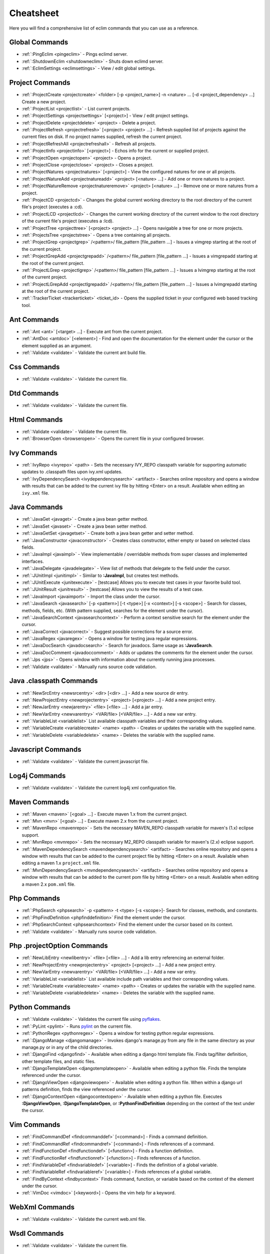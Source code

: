 .. Copyright (C) 2005 - 2008  Eric Van Dewoestine

   This program is free software: you can redistribute it and/or modify
   it under the terms of the GNU General Public License as published by
   the Free Software Foundation, either version 3 of the License, or
   (at your option) any later version.

   This program is distributed in the hope that it will be useful,
   but WITHOUT ANY WARRANTY; without even the implied warranty of
   MERCHANTABILITY or FITNESS FOR A PARTICULAR PURPOSE.  See the
   GNU General Public License for more details.

   You should have received a copy of the GNU General Public License
   along with this program.  If not, see <http://www.gnu.org/licenses/>.

.. _vim/cheatsheet:

Cheatsheet
==========

Here you will find a comprehensive list of eclim commands that you can use as a
reference.


Global Commands
---------------

- :ref:`:PingEclim <pingeclim>` - Pings eclimd server.
- :ref:`:ShutdownEclim <shutdowneclim>` - Shuts down eclimd server.
- :ref:`:EclimSettings <eclimsettings>` - View / edit global settings.


Project Commands
----------------

- :ref:`:ProjectCreate <projectcreate>`
  <folder> [-p <project_name>] -n <nature> ... [-d <project_dependency> ...]
  Create a new project.
- :ref:`:ProjectList <projectlist>` - List current projects.
- :ref:`:ProjectSettings <projectsettings>` [<project>] -
  View / edit project settings.
- :ref:`:ProjectDelete <projectdelete>` <project> - Delete a project.
- :ref:`:ProjectRefresh <projectrefresh>` [<project> <project> ...] -
  Refresh supplied list of projects against the current files on disk.  If
  no project names supplied, refresh the current project.
- :ref:`:ProjectRefreshAll <projectrefreshall>` - Refresh all projects.
- :ref:`:ProjectInfo <projectinfo>` [<project>] -
  Echos info for the current or supplied project.
- :ref:`:ProjectOpen <projectopen>` <project> -
  Opens a project.
- :ref:`:ProjectClose <projectclose>` <project> - Closes a project.
- :ref:`:ProjectNatures <projectnatures>` [<project>] -
  View the configured natures for one or all projects.
- :ref:`:ProjectNatureAdd <projectnatureadd>` <project> [<nature> ...] -
  Add one or more natures to a project.
- :ref:`:ProjectNatureRemove <projectnatureremove>` <project> [<nature> ...] -
  Remove one or more natures from a project.
- :ref:`:ProjectCD <projectcd>` -
  Changes the global current working directory to the root directory of the
  current file's project (executes a :cd).
- :ref:`:ProjectLCD <projectlcd>` -
  Changes the current working directory of the current window to the root
  directory of the current file's project (executes a :lcd).
- :ref:`:ProjectTree <projecttree>` [<project> <project> ...] -
  Opens navigable a tree for one or more projects.
- :ref:`:ProjectsTree <projectstree>` - Opens a tree containing all projects.
- :ref:`:ProjectGrep <projectgrep>`
  /<pattern>/ file_pattern [file_pattern ...] -
  Issues a vimgrep starting at the root of the current project.
- :ref:`:ProjectGrepAdd <projectgrepadd>`
  /<pattern>/ file_pattern [file_pattern ...] -
  Issues a vimgrepadd starting at the root of the current project.
- :ref:`:ProjectLGrep <projectlgrep>`
  /<pattern>/ file_pattern [file_pattern ...] -
  Issues a lvimgrep starting at the root of the current project.
- :ref:`:ProjectLGrepAdd <projectlgrepadd>`
  /<pattern>/ file_pattern [file_pattern ...] -
  Issues a lvimgrepadd starting at the root of the current project.
- :ref:`:TrackerTicket <trackerticket>` <ticket_id> -
  Opens the supplied ticket in your configured web based tracking tool.


Ant Commands
------------

- :ref:`:Ant <ant>` [<target> ...] - Execute ant from the current project.
- :ref:`:AntDoc <antdoc>` [<element>] -
  Find and open the documentation for the element under the cursor or the
  element supplied as an argument.
- :ref:`:Validate <validate>` - Validate the current ant build file.


Css Commands
-----------------

- :ref:`:Validate <validate>` - Validate the current file.


Dtd Commands
-----------------

- :ref:`:Validate <validate>` - Validate the current file.


Html Commands
-----------------

- :ref:`:Validate <validate>` - Validate the current file.
- :ref:`:BrowserOpen <browseropen>` -
  Opens the current file in your configured browser.


Ivy Commands
-----------------

- :ref:`:IvyRepo <ivyrepo>` <path> -
  Sets the necessary IVY_REPO classpath variable for supporting automatic
  updates to .classpath files upon ivy.xml updates.
- :ref:`:IvyDependencySearch <ivydependencysearch>` <artifact> -
  Searches online repository and opens a window with results that can be added
  to the current ivy file by hitting <Enter> on a result.  Available when
  editing an ``ivy.xml`` file.


Java Commands
-----------------

- :ref:`:JavaGet <javaget>` - Create a java bean getter method.
- :ref:`:JavaSet <javaset>` - Create a java bean setter method.
- :ref:`:JavaGetSet <javagetset>` -
  Create both a java bean getter and setter method.
- :ref:`:JavaConstructor <javaconstructor>` -
  Creates class constructor, either empty or based on selected class fields.
- :ref:`:JavaImpl <javaimpl>` -
  View implementable / overridable methods from super classes and implemented
  interfaces.
- :ref:`:JavaDelegate <javadelegate>` -
  View list of methods that delegate to the field under the cursor.
- :ref:`:JUnitImpl <junitimpl>` -
  Similar to **:JavaImpl**, but creates test methods.
- :ref:`:JUnitExecute <junitexecute>` - [testcase]
  Allows you to execute test cases in your favorite build tool.
- :ref:`:JUnitResult <junitresult>` - [testcase]
  Allows you to view the results of a test case.
- :ref:`:JavaImport <javaimport>` - Import the class under the cursor.
- :ref:`:JavaSearch <javasearch>`
  [-p <pattern>] [-t <type>] [-x <context>] [-s <scope>] -
  Search for classes, methods, fields, etc.  (With pattern supplied, searches
  for the element under the cursor).
- :ref:`:JavaSearchContext <javasearchcontext>` -
  Perform a context sensitive search for the element under the cursor.
- :ref:`:JavaCorrect <javacorrect>` -
  Suggest possible corrections for a source error.
- :ref:`:JavaRegex <javaregex>` -
  Opens a window for testing java regular expressions.
- :ref:`:JavaDocSearch <javadocsearch>` -
  Search for javadocs.  Same usage as **:JavaSearch**.
- :ref:`:JavaDocComment <javadoccomment>` -
  Adds or updates the comments for the element under the cursor.
- :ref:`:Jps <jps>` -
  Opens window with information about the currently running java processes.
- :ref:`:Validate <validate>` - Manually runs source code validation.


Java .classpath Commands
------------------------

- :ref:`:NewSrcEntry <newsrcentry>` <dir> [<dir> ...] -
  Add a new source dir entry.
- :ref:`:NewProjectEntry <newprojectentry>` <project> [<project> ...] -
  Add a new project entry.
- :ref:`:NewJarEntry <newjarentry>` <file> [<file> ...] -
  Add a jar entry.
- :ref:`:NewVarEntry <newvarentry>` <VAR/file> [<VAR/file> ...] -
  Add a new var entry.
- :ref:`:VariableList <variablelist>`
  List available classpath variables and their corresponding values.
- :ref:`:VariableCreate <variablecreate>` <name> <path> -
  Creates or updates the variable with the supplied name.
- :ref:`:VariableDelete <variabledelete>` <name> -
  Deletes the variable with the supplied name.


Javascript Commands
--------------------

- :ref:`:Validate <validate>` - Validate the current javascript file.


Log4j Commands
-----------------

- :ref:`:Validate <validate>` -
  Validate the current log4j xml configuration file.


Maven Commands
-----------------

- :ref:`:Maven <maven>` [<goal> ...] -
  Execute maven 1.x from the current project.
- :ref:`:Mvn <mvn>` [<goal> ...] -
  Execute maven 2.x from the current project.
- :ref:`:MavenRepo <mavenrepo>` -
  Sets the necessary MAVEN_REPO classpath variable for maven's (1.x) eclipse
  support.
- :ref:`:MvnRepo <mvnrepo>` -
  Sets the necessary M2_REPO classpath variable for maven's (2.x) eclipse
  support.
- :ref:`:MavenDependencySearch <mavendependencysearch>` <artifact> -
  Searches online repository and opens a window with results that can be
  added to the current project file by hitting <Enter> on a result.
  Available when editing a maven 1.x ``project.xml`` file.
- :ref:`:MvnDependencySearch <mvndependencysearch>` <artifact> -
  Searches online repository and opens a window with results that can be
  added to the current pom file by hitting <Enter> on a result.
  Available when editing a maven 2.x ``pom.xml`` file.


Php Commands
-----------------

- :ref:`:PhpSearch <phpsearch>` -p <pattern> -t <type> [-s <scope>]-
  Search for classes, methods, and constants.
- :ref:`:PhpFindDefinition <phpfinddefinition>`
  Find the element under the cursor.
- :ref:`:PhpSearchContext <phpsearchcontext>`
  Find the element under the cursor based on its context.
- :ref:`:Validate <validate>` - Manually runs source code validation.


Php .projectOption Commands
---------------------------

- :ref:`:NewLibEntry <newlibentry>` <file> [<file> ...] -
  Add a lib entry referencing an external folder.
- :ref:`:NewProjectEntry <newprojectentry>` <project> [<project> ...] -
  Add a new project entry.
- :ref:`:NewVarEntry <newvarentry>` <VAR/file> [<VAR/file> ...] -
  Add a new var entry.
- :ref:`:VariableList <variablelist>`
  List available include path variables and their corresponding values.
- :ref:`:VariableCreate <variablecreate>` <name> <path> -
  Creates or updates the variable with the supplied name.
- :ref:`:VariableDelete <variabledelete>` <name> -
  Deletes the variable with the supplied name.


Python Commands
-----------------

- :ref:`:Validate <validate>` - Validates the current file using pyflakes_.
- :ref:`:PyLint <pylint>` - Runs pylint_ on the current file.
- :ref:`:PythonRegex <pythonregex>` -
  Opens a window for testing python regular expressions.
- :ref:`:DjangoManage <djangomanage>` -
  Invokes django's manage.py from any file in the same directory as your
  manage.py or in any of the child directories.
- :ref:`:DjangoFind <djangofind>` -
  Available when editing a django html template file.  Finds tag/filter
  definition, other template files, and static files.
- :ref:`:DjangoTemplateOpen <djangotemplateopen>` -
  Available when editing a python file.  Finds the template referenced under
  the cursor.
- :ref:`:DjangoViewOpen <djangoviewopen>` -
  Available when editing a python file.  When within a django url patterns
  definition, finds the view referenced under the cursor.
- :ref:`:DjangoContextOpen <djangocontextopen>` -
  Available when editing a python file.  Executes **:DjangoViewOpen**,
  **:DjangoTemplateOpen**, or **:PythonFindDefinition** depending on the
  context of the text under the cursor.


Vim Commands
-----------------

- :ref:`:FindCommandDef <findcommanddef>` [<command>] -
  Finds a command definition.
- :ref:`:FindCommandRef <findcommandref>` [<command>] -
  Finds references of a command.
- :ref:`:FindFunctionDef <findfunctiondef>` [<function>] -
  Finds a function definition.
- :ref:`:FindFunctionRef <findfunctionref>` [<function>] -
  Finds references of a function.
- :ref:`:FindVariableDef <findvariabledef>` [<variable>] -
  Finds the definition of a global variable.
- :ref:`:FindVariableRef <findvariableref>` [<variable>] -
  Finds references of a global variable.
- :ref:`:FindByContext <findbycontext>`
  Finds command, function, or variable based on the context of the element
  under the cursor.
- :ref:`:VimDoc <vimdoc>` [<keyword>] - Opens the vim help for a keyword.


WebXml Commands
-----------------

- :ref:`:Validate <validate>` - Validate the current web.xml file.


Wsdl Commands
-----------------

- :ref:`:Validate <validate>` - Validate the current file.


Xml Commands
-----------------

- :ref:`:DtdDefinition <dtddefinition>` [<element>] -
  Open the current xml file's dtd and jump to the element definition if
  supplied.
- :ref:`:XsdDefinition <xsddefinition>` [<element>] -
  Open the current xml file's xsd and jump to the element definition if
  supplied.
- :ref:`:Validate <validate>` [<file>] -
  Validates the supplied xml file or the current file if none supplied.
- :ref:`:XmlFormat <xmlformat>` Reformats the current xml file.


Xsd Commands
-----------------

- :ref:`:Validate <validate>` - Validate the current file.


Version Control Commands
-------------------------

.. note::

  Currently cvs, subversion, and mercurial are supported by the following
  commands where applicable.

- :ref:`:VcsAnnotate <vcsannotate>` -
  Toggles annotation of the currently versioned file using vim signs.
- :ref:`:VcsInfo <vcsinfo>` -
  Echos vcs info about the current versioned file.
- :ref:`:VcsLog <vcslog>` -
  Opens a buffer with log information for the current file.
- :ref:`:VcsChangeSet <vcschangeset>` [revision] -
  Opens a buffer with change set information for the supplied
  repository version or the current revision of the currently open file.
- :ref:`:VcsDiff <vcsdiff>` [revision] -
  Performs a vertical diffsplit of the current file against the last
  committed revision of the current file or the revision supplied.
- :ref:`:VcsCat <vcscat>` [revision] -
  Splits the current file with the contents of the last committed version
  of the current file or the supplied revision.
- :ref:`:VcsWebLog <vcsweblog>` -
  Opens the log for the currently versioned file in the configured vcs web app.
- :ref:`:VcsWebAnnotate <vcswebannotate>` [revision] -
  Opens the annotated view for the currently versioned file in the configured
  vcs web app.
- :ref:`:VcsWebChangeSet <vcswebchangeset>` [revision] -
  Opens the change set for the currently versioned file in the configured vcs
  web app.
- :ref:`:VcsWebDiff <vcswebdiff>` [revision, revision] -
  Opens a diff view for the currently versioned file in the configured in the
  configured vcs web app.


Web Lookup Commands
--------------------

- :ref:`:OpenUrl <openurl>` [url] - Opens a url in your configured web browser.
- :ref:`:Google <google>` [word ...] - Looks up a word or phrase with google.
- :ref:`:Clusty <clusty>` [word ...] - Looks up a word or phrase with clusty.
- :ref:`:Wikipedia <wikipedia>` [word ...] -
  Looks up a word or phrase on wikipedia.
- :ref:`:Dictionary <dictionary>` [word] -
  Looks up a word on dictionary.reference.com.
- :ref:`:Thesaurus <thesaurus>` [word] -
  Looks up a word on thesaurus.reference.com.


Misc. Commands
-----------------

- :ref:`:LocateFileEdit <locatefileedit>` [file] -
  Locates a relative file and opens it via :edit.
- :ref:`:LocateFileSplit <locatefilesplit>` [file] -
  Locates a relative file and opens it via :split.
- :ref:`:LocateFileTab <locatefiletab>` [file] -
  Locates a relative file and opens it via :tabnew.
- :ref:`:Split <split>` file [file ...] -
  Behaves like the 'split' command, but allows multiple files to be supplied.
- :ref:`:SplitRelative <splitrelative>` file [file ...] -
  Like **:Split** this command provides splitting of multiple files, but this
  command splits file relative to the file in the current buffer.
- :ref:`:Tabnew <tabnew>` file [file ...] -
  Behaves like **:Split**, but issues a :tabnew on each file.
- :ref:`:TabnewRelative <tabnewrelative>` - file [file ...] -
  Behaves like **:SplitRelative**, but issues a :tabnew on each file.
- :ref:`:EditRelative <editrelative>` file -
  Behaves like **:SplitRelative**, but issues an 'edit' and only supports one
  file at a time.
- :ref:`:ReadRelative <readrelative>` file -
  Behaves like **:SplitRelative**, but issues a 'read' and only supports one
  file at a time.
- :ref:`:ArgsRelative <argsrelative>` file_pattern [ file_pattern ...] -
  Behaves like **:SplitRelative**, but executes 'args'.
- :ref:`:ArgAddRelative <argaddrelative>` file_pattern [ file_pattern ...] -
  Behaves like **:SplitRelative**, but executes 'argadd'.
- :ref:`:VimgrepRelative <vimgreprelative>`
  /regex/ file_pattern [ file_pattern ...] -
  Executes :vimgrep relative to the current file.
- :ref:`:VimgrepAddRelative <vimgrepaddrelative>`
  /regex/ file_pattern [ file_pattern ...] -
  Executes :vimgrepadd relative to the current file.
- :ref:`:LvimgrepRelative <lvimgreprelative>`
  /regex/ file_pattern [ file_pattern ...] -
  Executes :lvimgrep relative to the current file.
- :ref:`:LvimgrepAddRelative <lvimgrepaddrelative>`
  /regex/ file_pattern [ file_pattern ...] -
  Executes :lvimgrepadd relative to the current file.
- :ref:`:CdRelative <cdrelative>` dir -
  Executes :cd relative to the current file.
- :ref:`:LcdRelative <lcdrelative>` dir -
  Executes :lcd relative to the current file.
- :ref:`:DiffLastSaved <difflastsaved>` -
  Performs a diffsplit with the last saved version of the currently modifed
  file.
- :ref:`:SwapWords <swapwords>` -
  Swaps two words (with cursor placed on the first word).  Supports swapping
  around non-word characters like commas, periods, etc.
- :ref:`:Sign <sign>` -
  Toggles adding or removing a vim sign on the current line.
- :ref:`:Signs <signs>` -
  Opens a new window containing a list of signs for the current buffer.
- :ref:`:SignClearUser <signclearuser>` - Removes all vim signs added via :Sign.
- :ref:`:SignClearAll <signclearall>` - Removes all vim signs.
- :ref:`:QuickFixClear <quickfixclear>` -
  Removes all entries from the quick fix window.
- :ref:`:LocationListClear <locationlistclear>` -
  Removes all entries from the location list window.
- :ref:`:MaximizeWindow <maximizewindow>` -
  Toggles maximization of the current window.
- :ref:`:MinimizeWindow <minimizewindow>` [winnr ...] -
  Minimizes the current window or the windows corresponding to the window
  numbers supplied.
- :ref:`:MinimizeRestore <minimizerestore>` - Restore all minimized windows.
- :ref:`:Buffers <buffers>` -
  Opens a temporary window with a list of all the currently listed
  buffers, allowing you to open or remove them.
- :ref:`:Only <only>` -
  Closes all but the current window and any windows excluded by
  **g:EclimOnlyExclude**.
- :ref:`:OtherWorkingCopyDiff <otherworkingcopydiff>` <project> -
  Diffs the current file against the same file in another project (one which
  has the same project relative path).
- :ref:`:OtherWorkingCopyEdit <otherworkingcopyedit>` <project> -
  Like **:OtherWorkingCopyDiff**, except open the file in the current window.
- :ref:`:OtherWorkingCopySplit <otherworkingcopysplit>` <project> -
  Like **:OtherWorkingCopyDiff**, except open the file in a new window.
- :ref:`:OtherWorkingCopyTabopen <otherworkingcopytabopen>` <project> -
  Like **:OtherWorkingCopyDiff**, except open the file in a new tab.

.. _pyflakes: http://www.divmod.org/trac/wiki/DivmodPyflakes
.. _pylint: http://www.logilab.org/857

